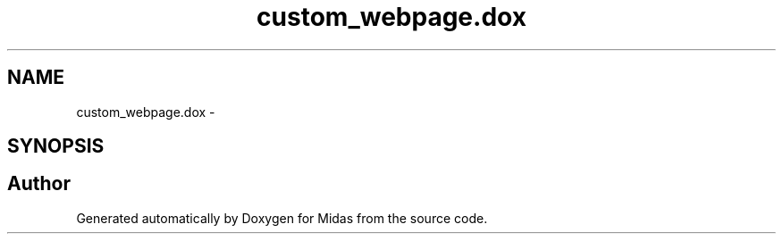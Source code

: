 .TH "custom_webpage.dox" 3 "31 May 2012" "Version 2.3.0-0" "Midas" \" -*- nroff -*-
.ad l
.nh
.SH NAME
custom_webpage.dox \- 
.SH SYNOPSIS
.br
.PP
.SH "Author"
.PP 
Generated automatically by Doxygen for Midas from the source code.
